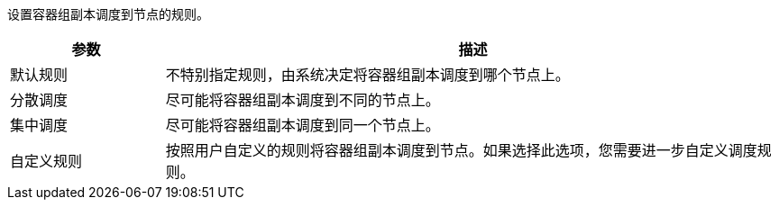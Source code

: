 // :ks_include_id: 5c07b382dc7041a6b8d89f45dadfad06
设置容器组副本调度到节点的规则。

[%header,cols="1a,4a"]
|===
|参数 |描述

|默认规则
|不特别指定规则，由系统决定将容器组副本调度到哪个节点上。

|分散调度
|尽可能将容器组副本调度到不同的节点上。

|集中调度
|尽可能将容器组副本调度到同一个节点上。

|自定义规则
|按照用户自定义的规则将容器组副本调度到节点。如果选择此选项，您需要进一步自定义调度规则。
|===